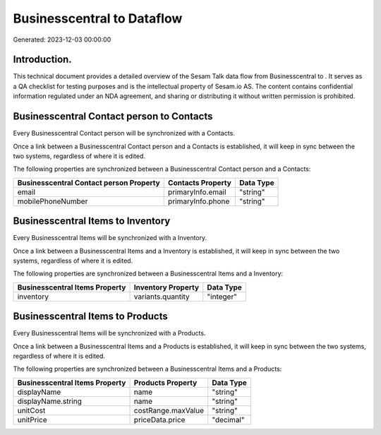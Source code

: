 ============================
Businesscentral to  Dataflow
============================

Generated: 2023-12-03 00:00:00

Introduction.
------------

This technical document provides a detailed overview of the Sesam Talk data flow from Businesscentral to . It serves as a QA checklist for testing purposes and is the intellectual property of Sesam.io AS. The content contains confidential information regulated under an NDA agreement, and sharing or distributing it without written permission is prohibited.

Businesscentral Contact person to  Contacts
-------------------------------------------
Every Businesscentral Contact person will be synchronized with a  Contacts.

Once a link between a Businesscentral Contact person and a  Contacts is established, it will keep in sync between the two systems, regardless of where it is edited.

The following properties are synchronized between a Businesscentral Contact person and a  Contacts:

.. list-table::
   :header-rows: 1

   * - Businesscentral Contact person Property
     -  Contacts Property
     -  Data Type
   * - email
     - primaryInfo.email
     - "string"
   * - mobilePhoneNumber
     - primaryInfo.phone
     - "string"


Businesscentral Items to  Inventory
-----------------------------------
Every Businesscentral Items will be synchronized with a  Inventory.

Once a link between a Businesscentral Items and a  Inventory is established, it will keep in sync between the two systems, regardless of where it is edited.

The following properties are synchronized between a Businesscentral Items and a  Inventory:

.. list-table::
   :header-rows: 1

   * - Businesscentral Items Property
     -  Inventory Property
     -  Data Type
   * - inventory
     - variants.quantity
     - "integer"


Businesscentral Items to  Products
----------------------------------
Every Businesscentral Items will be synchronized with a  Products.

Once a link between a Businesscentral Items and a  Products is established, it will keep in sync between the two systems, regardless of where it is edited.

The following properties are synchronized between a Businesscentral Items and a  Products:

.. list-table::
   :header-rows: 1

   * - Businesscentral Items Property
     -  Products Property
     -  Data Type
   * - displayName
     - name
     - "string"
   * - displayName.string
     - name
     - "string"
   * - unitCost
     - costRange.maxValue
     - "string"
   * - unitPrice
     - priceData.price
     - "decimal"

